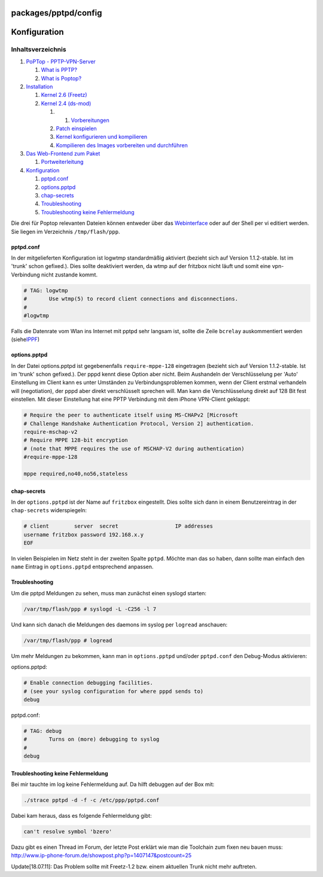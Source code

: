 packages/pptpd/config
=====================
.. _Konfiguration:

Konfiguration
=============

Inhaltsverzeichnis
^^^^^^^^^^^^^^^^^^

#. `PoPTop - PPTP-VPN-Server <../pptpd.html#PoPTop-PPTP-VPN-Server>`__

   #. `What is PPTP? <../pptpd.html#WhatisPPTP>`__
   #. `What is Poptop? <../pptpd.html#WhatisPoptop>`__

#. `Installation <install.html#Installation>`__

   #. `Kernel 2.6 (Freetz) <install.html#Kernel2.6Freetz>`__
   #. `Kernel 2.4 (ds-mod) <install.html#Kernel2.4ds-mod>`__

      #. 

         #. `Vorbereitungen <install.html#Vorbereitungen>`__

      #. `Patch einspielen <install.html#Patcheinspielen>`__
      #. `Kernel konfigurieren und
         kompilieren <install.html#Kernelkonfigurierenundkompilieren>`__
      #. `Kompilieren des Images vorbereiten und
         durchführen <install.html#KompilierendesImagesvorbereitenunddurchführen>`__

#. `Das Web-Frontend zum Paket <webif.html#DasWeb-FrontendzumPaket>`__

   #. `Portweiterleitung <webif.html#Portweiterleitung>`__

#. `Konfiguration <config.html#Konfiguration>`__

   #. `pptpd.conf <config.html#pptpd.conf>`__
   #. `options.pptpd <config.html#options.pptpd>`__
   #. `chap-secrets <config.html#chap-secrets>`__
   #. `Troubleshooting <config.html#Troubleshooting>`__
   #. `Troubleshooting keine
      Fehlermeldung <config.html#TroubleshootingkeineFehlermeldung>`__

Die drei für Poptop relevanten Dateien können entweder über das
`Webinterface <webif.html>`__ oder auf der Shell per vi editiert werden.
Sie liegen im Verzeichnis ``/tmp/flash/ppp``.

pptpd.conf
----------

In der mitgelieferten Konfiguration ist logwtmp standardmäßig aktiviert
(bezieht sich auf Version 1.1.2-stable. Ist im 'trunk' schon gefixed.).
Dies sollte deaktiviert werden, da wtmp auf der fritzbox nicht läuft und
somit eine vpn-Verbindung nicht zustande kommt.

.. code:: wiki

   # TAG: logwtmp
   #       Use wtmp(5) to record client connections and disconnections.
   #
   #logwtmp

Falls die Datenrate vom Wlan ins Internet mit pptpd sehr langsam ist,
sollte die Zeile ``bcrelay`` auskommentiert werden (siehe
`​IPPF <http://www.ip-phone-forum.de/showthread.php?t=201539>`__)

options.pptpd
-------------

In der Datei options.pptpd ist gegebenenfalls ``require-mppe-128``
eingetragen (bezieht sich auf Version 1.1.2-stable. Ist im 'trunk' schon
gefixed.). Der pppd kennt diese Option aber nicht. Beim Aushandeln der
Verschlüsselung per 'Auto' Einstellung im Client kann es unter Umständen
zu Verbindungsproblemen kommen, wenn der Client erstmal verhandeln will
(negotiation), der pppd aber direkt verschlüsselt sprechen will. Man
kann die Verschlüsselung direkt auf 128 Bit fest einstellen. Mit dieser
Einstellung hat eine PPTP Verbindung mit dem iPhone VPN-Client geklappt:

.. code:: wiki

   # Require the peer to authenticate itself using MS-CHAPv2 [Microsoft
   # Challenge Handshake Authentication Protocol, Version 2] authentication.
   require-mschap-v2
   # Require MPPE 128-bit encryption
   # (note that MPPE requires the use of MSCHAP-V2 during authentication)
   #require-mppe-128

   mppe required,no40,no56,stateless

chap-secrets
------------

In der ``options.pptpd`` ist der Name auf ``fritzbox`` eingestellt. Dies
sollte sich dann in einem Benutzereintrag in der ``chap-secrets``
widerspiegeln:

.. code:: wiki

   # client        server  secret                  IP addresses
   username fritzbox password 192.168.x.y
   EOF

In vielen Beispielen im Netz steht in der zweiten Spalte ``pptpd``.
Möchte man das so haben, dann sollte man einfach den ``name`` Eintrag in
``options.pptpd`` entsprechend anpassen.

.. _Troubleshooting:

Troubleshooting
---------------

Um die pptpd Meldungen zu sehen, muss man zunächst einen syslogd
starten:

.. code:: wiki

   /var/tmp/flash/ppp # syslogd -L -C256 -l 7

Und kann sich danach die Meldungen des daemons im syslog per ``logread``
anschauen:

.. code:: wiki

   /var/tmp/flash/ppp # logread

Um mehr Meldungen zu bekommen, kann man in ``options.pptpd`` und/oder
``pptpd.conf`` den Debug-Modus aktivieren:

options.pptpd:

.. code:: wiki

   # Enable connection debugging facilities.
   # (see your syslog configuration for where pppd sends to)
   debug

pptpd.conf:

.. code:: wiki

   # TAG: debug
   #       Turns on (more) debugging to syslog
   #
   debug

.. _TroubleshootingkeineFehlermeldung:

Troubleshooting keine Fehlermeldung
-----------------------------------

Bei mir tauchte im log keine Fehlermeldung auf. Da hilft debuggen auf
der Box mit:

.. code:: wiki

   ./strace pptpd -d -f -c /etc/ppp/pptpd.conf

Dabei kam heraus, dass es folgende Fehlermeldung gibt:

.. code:: wiki

   can't resolve symbol 'bzero'

Dazu gibt es einen Thread im Forum, der letzte Post erklärt wie man die
Toolchain zum fixen neu bauen muss:
`​http://www.ip-phone-forum.de/showpost.php?p=1407147&postcount=25 <http://www.ip-phone-forum.de/showpost.php?p=1407147&postcount=25>`__

Update[18.07.11]: Das Problem sollte mit Freetz-1.2 bzw. einem aktuellen
Trunk nicht mehr auftreten.
